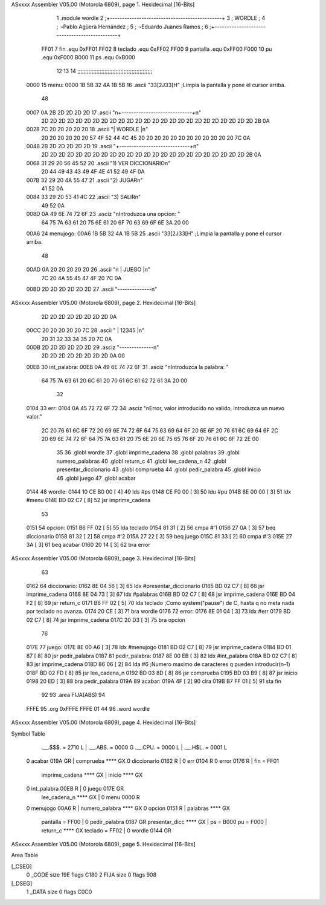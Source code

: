 ASxxxx Assembler V05.00  (Motorola 6809), page 1.
Hexidecimal [16-Bits]



                              1 			.module wordle
                              2 ;+----------------------------------------------+
                              3 ;                      WORDLE  	  	  ;
                              4 ; 	¬Pablo Agüera Hernández  		  ;
                              5 ; 	¬Eduardo Juanes Ramos    		  ;
                              6 ;+----------------------------------------------+
                     FF01     7 fin		.equ 0xFF01
                     FF02     8 teclado 	.equ 0xFF02
                     FF00     9 pantalla	.equ 0xFF00		
                     F000    10 pu		.equ 0xF000
                     B000    11 ps		.equ 0xB000
                             12 
                             13 
                             14 ;;;;;;;;;;;;;;;;;;;;;;;;;;;;;;;;;;;;;;;;;;;;;;;
   0000                      15 menu: 	
   0000 1B 5B 32 4A 1B 5B    16 	.ascii "\33[2J\33[H" ;Limpia la pantalla y pone el cursor arriba.
        48
   0007 0A 2B 2D 2D 2D 2D    17 	.ascii	"\n+-----------------------------+\n"
        2D 2D 2D 2D 2D 2D
        2D 2D 2D 2D 2D 2D
        2D 2D 2D 2D 2D 2D
        2D 2D 2D 2D 2D 2D
        2D 2B 0A
   0028 7C 20 20 20 20 20    18 	.ascii	"|           WORDLE            |\n"
        20 20 20 20 20 20
        57 4F 52 44 4C 45
        20 20 20 20 20 20
        20 20 20 20 20 20
        7C 0A
   0048 2B 2D 2D 2D 2D 2D    19 	.ascii	"+-----------------------------+\n"
        2D 2D 2D 2D 2D 2D
        2D 2D 2D 2D 2D 2D
        2D 2D 2D 2D 2D 2D
        2D 2D 2D 2D 2D 2D
        2B 0A
   0068 31 29 20 56 45 52    20 	.ascii  "1) VER DICCIONARIO\n"
        20 44 49 43 43 49
        4F 4E 41 52 49 4F
        0A
   007B 32 29 20 4A 55 47    21 	.ascii  "2) JUGAR\n"
        41 52 0A
   0084 33 29 20 53 41 4C    22 	.ascii  "3) SALIR\n"
        49 52 0A
   008D 0A 49 6E 74 72 6F    23 	.asciz "\nIntroduzca una opcion: "
        64 75 7A 63 61 20
        75 6E 61 20 6F 70
        63 69 6F 6E 3A 20
        00
   00A6                      24 menujogo:
   00A6 1B 5B 32 4A 1B 5B    25 	.ascii "\33[2J\33[H" ;Limpia la pantalla y pone el cursor arriba.
        48
   00AD 0A 20 20 20 20 20    26 	.ascii "\n     | JUEGO |\n"
        7C 20 4A 55 45 47
        4F 20 7C 0A
   00BD 2D 2D 2D 2D 2D 2D    27 	.ascii "--------------\n"
ASxxxx Assembler V05.00  (Motorola 6809), page 2.
Hexidecimal [16-Bits]



        2D 2D 2D 2D 2D 2D
        2D 2D 0A
   00CC 20 20 20 20 20 7C    28 	.ascii "     | 12345 |\n"
        20 31 32 33 34 35
        20 7C 0A
   00DB 2D 2D 2D 2D 2D 2D    29 	.asciz "--------------\n"
        2D 2D 2D 2D 2D 2D
        2D 2D 0A 00
   00EB                      30 int_palabra:
   00EB 0A 49 6E 74 72 6F    31 	.asciz "\nIntroduzca la palabra: "
        64 75 7A 63 61 20
        6C 61 20 70 61 6C
        61 62 72 61 3A 20
        00
                             32 
   0104                      33 err:
   0104 0A 45 72 72 6F 72    34 	.asciz "\nError, valor introducido no valido, introduzca un nuevo valor."
        2C 20 76 61 6C 6F
        72 20 69 6E 74 72
        6F 64 75 63 69 64
        6F 20 6E 6F 20 76
        61 6C 69 64 6F 2C
        20 69 6E 74 72 6F
        64 75 7A 63 61 20
        75 6E 20 6E 75 65
        76 6F 20 76 61 6C
        6F 72 2E 00
                             35 
                             36 			.globl wordle
                             37 			.globl imprime_cadena
                             38 			.globl palabras
                             39 			.globl numero_palabras
                             40 			.globl return_c
                             41 			.globl lee_cadena_n
                             42 			.globl presentar_diccionario
                             43 			.globl comprueba
                             44 			.globl pedir_palabra
                             45 			.globl inicio
                             46 			.globl juego
                             47 			.globl acabar
   0144                      48 wordle:
   0144 10 CE B0 00   [ 4]   49 	lds #ps
   0148 CE F0 00      [ 3]   50 	ldu #pu
   014B 8E 00 00      [ 3]   51 	ldx #menu
   014E BD 02 C7      [ 8]   52 	jsr imprime_cadena		
                             53 
   0151                      54 opcion:
   0151 B6 FF 02      [ 5]   55 	lda teclado
   0154 81 31         [ 2]   56 	cmpa #'1
   0156 27 0A         [ 3]   57 	beq diccionario
   0158 81 32         [ 2]   58 	cmpa #'2
   015A 27 22         [ 3]   59 	beq juego
   015C 81 33         [ 2]   60 	cmpa #'3
   015E 27 3A         [ 3]   61 	beq acabar
   0160 20 14         [ 3]   62 	bra error
ASxxxx Assembler V05.00  (Motorola 6809), page 3.
Hexidecimal [16-Bits]



                             63 	
   0162                      64 diccionario:
   0162 8E 04 56      [ 3]   65 	ldx #presentar_diccionario
   0165 BD 02 C7      [ 8]   66 	jsr imprime_cadena
   0168 8E 04 73      [ 3]   67 	ldx #palabras
   016B BD 02 C7      [ 8]   68 	jsr imprime_cadena
   016E BD 04 F2      [ 8]   69 	jsr return_c
   0171 B6 FF 02      [ 5]   70 	lda teclado	;Como system("pause") de C, hasta q no meta nada por teclado no avanza.
   0174 20 CE         [ 3]   71 	bra wordle
   0176                      72 error:
   0176 8E 01 04      [ 3]   73 	ldx #err
   0179 BD 02 C7      [ 8]   74 	jsr imprime_cadena
   017C 20 D3         [ 3]   75 	bra opcion
                             76 
   017E                      77 juego:
   017E 8E 00 A6      [ 3]   78 	ldx #menujogo
   0181 BD 02 C7      [ 8]   79 	jsr imprime_cadena
   0184 BD 01 87      [ 8]   80 	jsr pedir_palabra
   0187                      81 pedir_palabra:
   0187 8E 00 EB      [ 3]   82 	ldx #int_palabra
   018A BD 02 C7      [ 8]   83 	jsr imprime_cadena
   018D 86 06         [ 2]   84 	lda #6	;Numero maximo de caracteres q pueden introducir(n-1)
   018F BD 02 FD      [ 8]   85 	jsr lee_cadena_n
   0192 BD 03 8D      [ 8]   86 	jsr comprueba
   0195 BD 03 B9      [ 8]   87 	jsr inicio
   0198 20 ED         [ 3]   88 	bra pedir_palabra
   019A                      89 acabar:
   019A 4F            [ 2]   90 	clra
   019B B7 FF 01      [ 5]   91 	sta fin
                             92 		
                             93 		.area FIJA(ABS)
                             94 		
   FFFE                      95 		.org 0xFFFE
   FFFE 01 44                96 		.word wordle
ASxxxx Assembler V05.00  (Motorola 6809), page 4.
Hexidecimal [16-Bits]

Symbol Table

    .__.$$$.       =   2710 L   |     .__.ABS.       =   0000 G
    .__.CPU.       =   0000 L   |     .__.H$L.       =   0001 L
  0 acabar             019A GR  |     comprueba          **** GX
  0 diccionario        0162 R   |   0 err                0104 R
  0 error              0176 R   |     fin            =   FF01 
    imprime_cadena     **** GX  |     inicio             **** GX
  0 int_palabra        00EB R   |   0 juego              017E GR
    lee_cadena_n       **** GX  |   0 menu               0000 R
  0 menujogo           00A6 R   |     numero_palabra     **** GX
  0 opcion             0151 R   |     palabras           **** GX
    pantalla       =   FF00     |   0 pedir_palabra      0187 GR
    presentar_dicc     **** GX  |     ps             =   B000 
    pu             =   F000     |     return_c           **** GX
    teclado        =   FF02     |   0 wordle             0144 GR

ASxxxx Assembler V05.00  (Motorola 6809), page 5.
Hexidecimal [16-Bits]

Area Table

[_CSEG]
   0 _CODE            size  19E   flags C180
   2 FIJA             size    0   flags  908
[_DSEG]
   1 _DATA            size    0   flags C0C0

